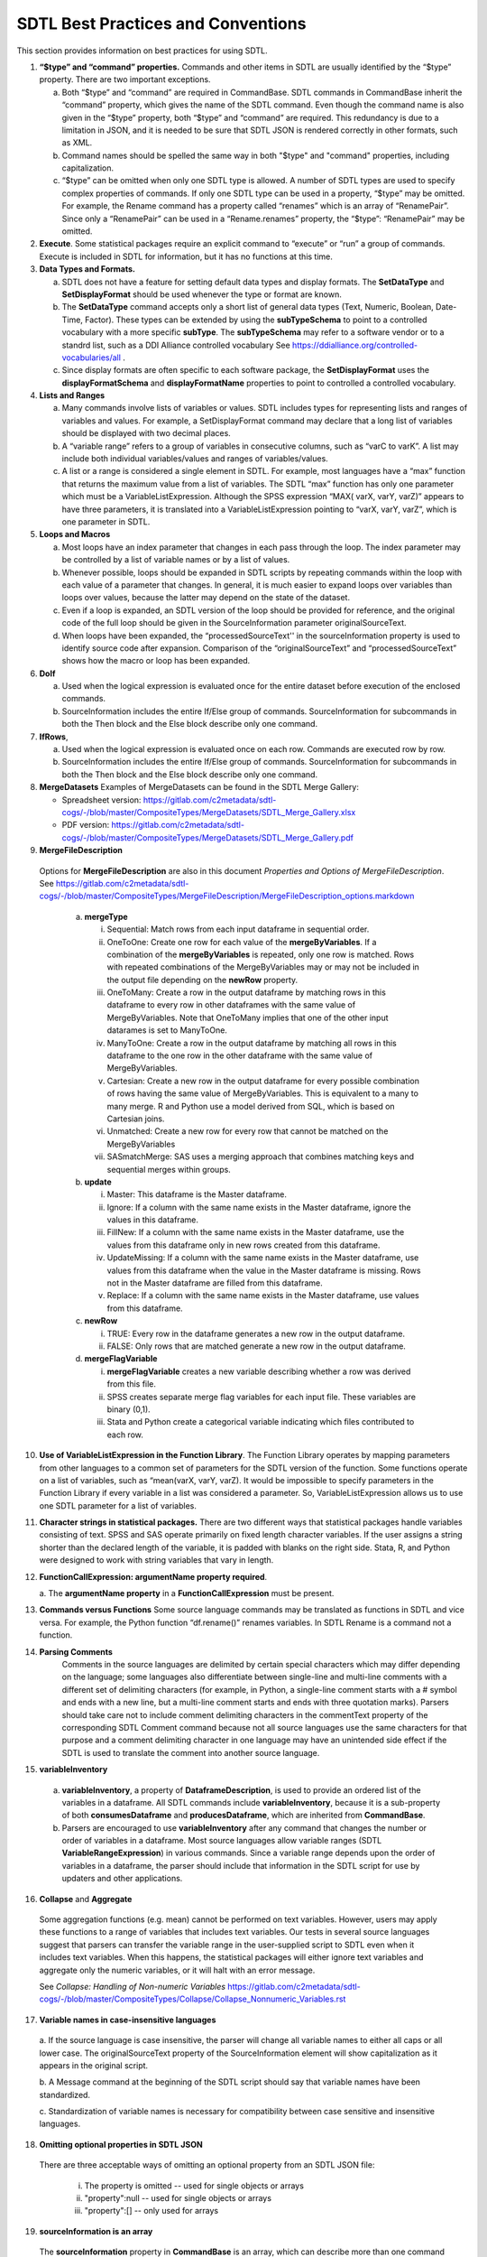 SDTL Best Practices and Conventions
===================================

This section provides information on best practices for using SDTL.

1. **“$type” and “command” properties.** Commands and other items in
   SDTL are usually identified by the “$type” property. There are two
   important exceptions.

   a. Both “$type” and “command” are required in CommandBase. SDTL
      commands in CommandBase inherit the “command” property, which
      gives the name of the SDTL command. Even though the command name
      is also given in the “$type” property, both “$type” and “command”
      are required. This redundancy is due to a limitation in JSON, and
      it is needed to be sure that SDTL JSON is rendered correctly in
      other formats, such as XML.     

   b. Command names should be spelled the same way in both "$type" 
      and "command" properties, including capitalization.  
   
   c. “$type” can be omitted when only one SDTL type is allowed. A
      number of SDTL types are used to specify complex properties of
      commands. If only one SDTL type can be used in a property, “$type”
      may be omitted. For example, the Rename command has a property
      called “renames” which is an array of “RenamePair”. Since only a
      “RenamePair” can be used in a “Rename.renames” property, the
      “$type”: “RenamePair” may be omitted.

2. **Execute**. Some statistical packages require an explicit command to
   “execute” or “run” a group of commands. Execute is included in SDTL
   for information, but it has no functions at this time.

3. **Data Types and Formats.**
   
   a. SDTL does not have a feature for setting 
      default data types and display formats. The **SetDataType** and 
      **SetDisplayFormat** should be used whenever the type or format 
      are known.

   b. The **SetDataType** command accepts only a short list of
      general data types (Text, Numeric, Boolean, Date-Time, Factor).  
      These types can be extended by using the **subTypeSchema** 
      to point to a controlled vocabulary with a more specific **subType**.
      The **subTypeSchema** may refer to a software vendor or to
      a standrd list, such as a DDI Alliance controlled vocabulary
      See https://ddialliance.org/controlled-vocabularies/all .  

   c. Since display formats are often specific to each software
      package, the **SetDisplayFormat** uses the **displayFormatSchema**
      and **displayFormatName** properties to point to controlled 
      a controlled vocabulary.

4. **Lists and Ranges**

   a. Many commands involve lists of variables or values. SDTL includes
      types for representing lists and ranges of variables and values.
      For example, a SetDisplayFormat command may declare that a long
      list of variables should be displayed with two decimal places.

   b. A “variable range” refers to a group of variables in consecutive
      columns, such as “varC to varK”. A list may include both
      individual variables/values and ranges of variables/values.

   c. A list or a range is considered a single element in SDTL. For
      example, most languages have a “max” function that returns the
      maximum value from a list of variables. The SDTL “max” function
      has only one parameter which must be a VariableListExpression.
      Although the SPSS expression “MAX( varX, varY, varZ)” appears to
      have three parameters, it is translated into a
      VariableListExpression pointing to “varX, varY, varZ”, which is
      one parameter in SDTL.

5. **Loops and Macros**

   a. Most loops have an index parameter that changes in each pass
      through the loop. The index parameter may be controlled by a list
      of variable names or by a list of values.

   b. Whenever possible, loops should be expanded in SDTL scripts by
      repeating commands within the loop with each value of a parameter
      that changes. In general, it is much easier to expand loops over
      variables than loops over values, because the latter may depend on
      the state of the dataset.

   c. Even if a loop is expanded, an SDTL version of the loop should be
      provided for reference, and the original code of the full loop
      should be given in the SourceInformation parameter
      originalSourceText.

   d. When loops have been expanded, the “processedSourceText'' in the
      sourceInformation property is used to identify source code after
      expansion. Comparison of the “originalSourceText” and
      “processedSourceText” shows how the macro or loop has been
      expanded.

6. **DoIf**

   a. Used when the logical expression is evaluated once for the entire
      dataset before execution of the enclosed commands.

   b. SourceInformation includes the entire If/Else group of commands.
      SourceInformation for subcommands in both the Then block and the
      Else block describe only one command.

7. **IfRows**,

   a. Used when the logical expression is evaluated once on each row.
      Commands are executed row by row.

   b. SourceInformation includes the entire If/Else group of commands.
      SourceInformation for subcommands in both the Then block and the
      Else block describe only one command.

8. **MergeDatasets**
   Examples of MergeDatasets can be found in the SDTL Merge Gallery:

   * Spreadsheet version: https://gitlab.com/c2metadata/sdtl-cogs/-/blob/master/CompositeTypes/MergeDatasets/SDTL_Merge_Gallery.xlsx   
   * PDF version: https://gitlab.com/c2metadata/sdtl-cogs/-/blob/master/CompositeTypes/MergeDatasets/SDTL_Merge_Gallery.pdf

9.  **MergeFileDescription**

   Options for **MergeFileDescription** are also in this document *Properties and Options of MergeFileDescription*. See https://gitlab.com/c2metadata/sdtl-cogs/-/blob/master/CompositeTypes/MergeFileDescription/MergeFileDescription_options.markdown 

    a. **mergeType**

       i.   Sequential: Match rows from each input dataframe in
            sequential order.

       ii.  OneToOne: Create one row for each value of the
            **mergeByVariables**. If a combination of the
            **mergeByVariables** is repeated, only one row is matched.
            Rows with repeated combinations of the MergeByVariables may
            or may not be included in the output file depending on the
            **newRow** property.

       iii. OneToMany: Create a row in the output dataframe by matching
            rows in this dataframe to every row in other dataframes with
            the same value of MergeByVariables. Note that OneToMany
            implies that one of the other input datarames is set to
            ManyToOne.

       iv.  ManyToOne: Create a row in the output dataframe by matching
            all rows in this dataframe to the one row in the other
            dataframe with the same value of MergeByVariables.

       v.   Cartesian: Create a new row in the output dataframe for
            every possible combination of rows having the same value of
            MergeByVariables. This is equivalent to a many to many
            merge. R and Python use a model derived from SQL, which is
            based on Cartesian joins.

       vi.  Unmatched: Create a new row for every row that cannot be
            matched on the MergeByVariables

       vii. SASmatchMerge: SAS uses a merging approach that combines
            matching keys and sequential merges within groups.

    b. **update**

       i.   Master: This dataframe is the Master dataframe.

       ii.  Ignore: If a column with the same name exists in the Master
            dataframe, ignore the values in this dataframe.

       iii. FillNew: If a column with the same name exists in the Master
            dataframe, use the values from this dataframe only in new
            rows created from this dataframe.

       iv.  UpdateMissing: If a column with the same name exists in the
            Master dataframe, use values from this dataframe when the
            value in the Master dataframe is missing. Rows not in the
            Master dataframe are filled from this dataframe.

       v.   Replace: If a column with the same name exists in the Master
            dataframe, use values from this dataframe.

    c. **newRow**

       i.  TRUE: Every row in the dataframe generates a new row in the
           output dataframe.

       ii. FALSE: Only rows that are matched generate a new row in the
           output dataframe.

    d. **mergeFlagVariable**

       i.   **mergeFlagVariable** creates a new variable describing
            whether a row was derived from this file.

       ii.  SPSS creates separate merge flag variables for each input
            file. These variables are binary (0,1).

       iii. Stata and Python create a categorical variable indicating
            which files contributed to each row.

10. **Use of VariableListExpression in the Function Library**. The
    Function Library operates by mapping parameters from other languages
    to a common set of parameters for the SDTL version of the function.
    Some functions operate on a list of variables, such as “mean(varX,
    varY, varZ). It would be impossible to specify parameters in the
    Function Library if every variable in a list was considered a
    parameter. So, VariableListExpression allows us to use one SDTL
    parameter for a list of variables.

11. **Character strings in statistical packages.**
    There are two different ways that statistical packages handle
    variables consisting of text. SPSS and SAS operate primarily on
    fixed length character variables. If the user assigns a string
    shorter than the declared length of the variable, it is padded
    with blanks on the right side. Stata, R, and Python were designed
    to work with string variables that vary in length.

12. **FunctionCallExpression: argumentName property required**.

    a. The **argumentName property** in a **FunctionCallExpression** 
    must be present.

13. **Commands versus Functions**   
    Some source language commands may be translated as functions in
    SDTL and vice versa. For example, the Python function
    “df.rename()” renames variables. In SDTL Rename is a command not
    a function.
	   
14. **Parsing Comments**
	Comments in the source languages are delimited by certain special 
	characters which may differ depending on the language; some languages 
	also differentiate between single-line and multi-line comments with a 
	different set of delimiting characters (for example, in Python, a 
	single-line comment starts with a # symbol and ends with a new line, 
	but a multi-line comment starts and ends with three quotation marks). 
	Parsers should take care not to include comment delimiting characters 
	in the commentText property of the corresponding SDTL Comment command 
	because not all source languages use the same characters for that 
	purpose and a comment delimiting character in one language may have 
	an unintended side effect if the SDTL is used to translate the comment 
	into another source language.
	
15. **variableInventory**

   a. **variableInventory**, a property of **DataframeDescription**, is
      used to provide an ordered list of the variables in a dataframe.
      All SDTL commands include **variableInventory**, because it is a
      sub-property of both **consumesDataframe** and 
      **producesDataframe**, which are inherited from **CommandBase**.
		
   b. Parsers are encouraged to use **variableInventory** after any
      command that changes the number or order of variables in a dataframe.
      Most source languages allow variable ranges (SDTL 
      **VariableRangeExpression**) in various commands. Since a variable
      range depends upon the order of variables in a dataframe, the parser
      should include that information in the SDTL script for use by
      updaters and other applications. 

16. **Collapse** and **Aggregate**
   
   Some aggregation functions (e.g. mean) cannot be performed on text variables. 
   However, users may apply these functions to a range of variables that 
   includes text variables.  Our tests in several source languages suggest that 
   parsers can transfer the variable range in the user-supplied script to SDTL 
   even when it includes text variables.  When this happens, the statistical 
   packages will either ignore text variables and aggregate only the numeric 
   variables, or it will halt with an error message.  
	
   See *Collapse: Handling of Non-numeric Variables*
   https://gitlab.com/c2metadata/sdtl-cogs/-/blob/master/CompositeTypes/Collapse/Collapse_Nonnumeric_Variables.rst

17. **Variable names in case-insensitive languages**

   a. If the source language is case insensitive, the parser will change all 
   variable names to either all caps or all lower case.  The 
   originalSourceText property of the SourceInformation element will 
   show capitalization as it appears in the original script.  
   
   b. A Message command at the beginning of the SDTL script should say 
   that variable names have been standardized.

   c. Standardization of variable names is necessary for compatibility 
   between case sensitive and insensitive languages.

18. **Omitting optional properties in SDTL JSON**
   There are three acceptable ways of omitting an optional property
   from an SDTL JSON file:

      i. The property is omitted -- used for single objects or arrays  

      ii. "property":null  -- used for single objects or arrays   

      iii. "property":[]  -- only used for arrays  

19. **sourceInformation is an array**
   The **sourceInformation** property in **CommandBase** is an array, 
   which can describe more than one command in the source script.  This 
   supports cases where two or more commands in the source script  
   contribute to a single SDTL command.

20. **Selecting by row number**
   The SDTL **row_number()** function returns the current row number in the 
   dataframe.  This function can be used for selecting subsets by row 
   number.  For example, in Python **dataFrame.iloc[2:4]** will select the 
   3rd and 4th rows in the data frame.  (Ranges in Python are 0-indexed 
   and open on the right.) The **row_number()** function can be used in 
   an expression in the **DropCases** and **KeepCases** commands to select 
   a subset, or in the **IfRows** command to control which rows a command 
   or group of commands operate on.

21. **Factor subtypes**
   R and Python both include a categorical data type, which is called Factor 
   in R and Categorical in Python.  SDTL calls the type **Factor**.  Both R 
   and Python allow Factor/Categorical variables to be either ordered or 
   unordered.  Only ordered factor variables can be used in greater/less than 
   logical conditions, but unordered factor variables can be used in equal/not 
   equal expressions.  However, there are several differences in the ways that 
   factors are implemented in R and Python. For example, factors in R are 
   always string values, but factors in Python can be string or numeric. 
   Unordered factors can be used for sorting in R but not in Python. 
   
   Because of these differences between languages, Factor variables should 
   be described using the **subTypeSchema** and **subType** properties in the 
   SetDataType command. These can be implemented like this::

      Python factors
      subTypeSchema: https://pandas.pydata.org/pandas-docs/stable/user_guide/categorical.html
      subType: ordered, unordered

      R factors
      subTypeSchema: https://cran.r-project.org/doc/manuals/r-release/R-intro.html#Factors
      subType: ordered, unordered    
         
22. **Deep copy of a dataframe**
    
   Python and R distinguish between a deep copy and shallow (Python) or copy by reference (R).  
   A deep copy creates a duplicate of a dataframe that is independent of the original.  
   A shallow copy has a new name, but it points to the storage locations of the original 
   dataframe.  This acts as an alias for the original dataframe.  If a deep copy is changed, 
   the contents of the original dataframe are not affected.  However, changing a shallow copy 
   also changes the contents of the original dataframe.  In SDTL, the NewDataframe command 
   can be used to create deep copies.  SDTL does not support shallow copies at this time.

23. **Representing indexed arrays and lists in SDTL using VariableArrayDereference() and ValueArrayDereference()
    SDTL does not include a data type for indexed arrays or lists, but the same functionality can sometimes be achieved using SDTL functions VariableArrayDereference() and ValueArrayDereference().**
    
    VariableArrayDereference() and ValueArrayDereference() both take two arguments. EXP1 is a number pointing to the location of the desired item in the list given as EXP2. EXP2 is an SDTL list expression (VariableListExpression or ValueListExpression), which may consist of a range expression (VariableRangeExpression, NumberRangeExpression, StringRangeExpression). The list expression must be repeated every time that the array dereference function is used.
    
    For example, the following SAS code uses a SAS array of variables in a loop.
   ::    

      array musicArray {18} BIGBAND --  HVYMETAL ;  
      do i= 1 to 18  ;
         if (musicArray[i] EQ 1 OR musicArray[i] EQ 2) then musicLike2=musicLike2 +1 ; 
      end;


    In SDTL, we would replace musicArray[i] with a VariableArrayDereference(EXP1, EXP2) in which EXP1 is an SDTL IteratorSymbolExpression for i and EXP2 is a VariableRangeExpression for variables BIGBAND to HVYMETAL.



	
